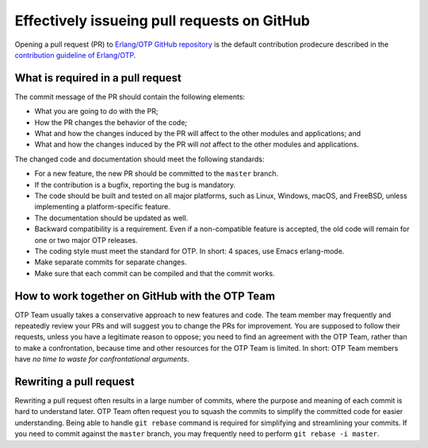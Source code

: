 .. -*- coding: utf-8 -*-

Effectively issueing pull requests on GitHub
============================================

Opening a pull request (PR) to `Erlang/OTP GitHub repository
<https://github.com/erlang/otp/>`_ is the default contribution prodecure
described in the `contribution guideline of Erlang/OTP
<https://github.com/erlang/otp/wiki/Contribution-Guidelines>`_.

What is required in a pull request
----------------------------------

The commit message of the PR should contain the following elements:

* What you are going to do with the PR;
* How the PR changes the behavior of the code;
* What and how the changes induced by the PR will affect to the other
  modules and applications; and
* What and how the changes induced by the PR will *not* affect to the
  other modules and applications.

The changed code and documentation should meet the following standards:

* For a new feature, the new PR should be committed to the ``master``
  branch.
* If the contribution is a bugfix, reporting the bug is mandatory.
* The code should be built and tested on all major platforms, such as
  Linux, Windows, macOS, and FreeBSD, unless implementing a
  platform-specific feature.
* The documentation should be updated as well.
* Backward compatibility is a requirement. Even if a non-compatible
  feature is accepted, the old code will remain for one or two major
  OTP releases.
* The coding style must meet the standard for OTP. In short: 4 spaces,
  use Emacs erlang-mode.
* Make separate commits for separate changes.
* Make sure that each commit can be compiled and that the commit works.

How to work together on GitHub with the OTP Team
------------------------------------------------

OTP Team usually takes a conservative approach to new features and
code. The team member may frequently and repeatedly review your PRs and
will suggest you to change the PRs for improvement. You are supposed to
follow their requests, unless you have a legitimate reason to oppose;
you need to find an agreement with the OTP Team, rather than to make a
confrontation, because time and other resources for the OTP Team is
limited. In short: OTP Team members have *no time to waste for
confrontational arguments*.

Rewriting a pull request
------------------------
  
Rewriting a pull request often results in a large number of commits,
where the purpose and meaning of each commit is hard to understand
later. OTP Team often request you to squash the commits to simplify the
committed code for easier understanding. Being able to handle ``git
rebase`` command is required for simplifying and streamlining your
commits. If you need to commit against the ``master`` branch, you may
frequently need to perform ``git rebase -i master``.
